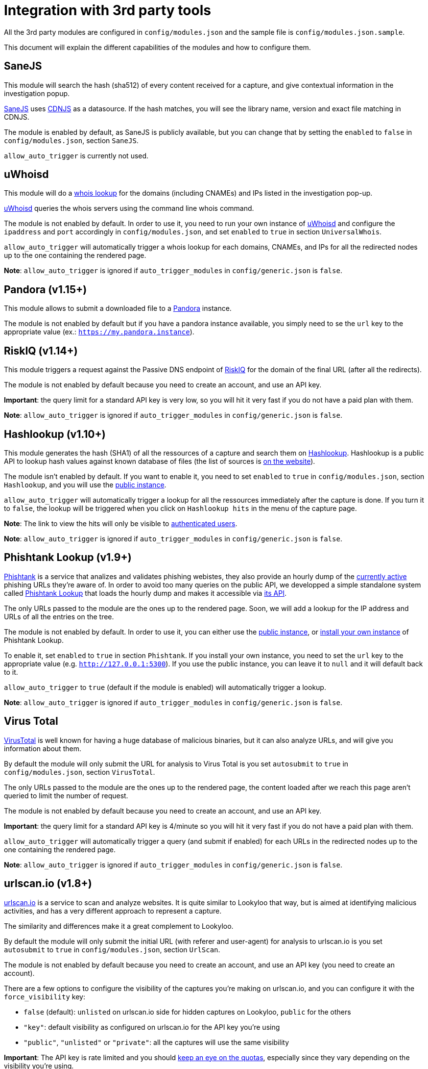 [id="integrations"]
= Integration with 3rd party tools

All the 3rd party modules are configured in `config/modules.json` and the sample file is `config/modules.json.sample`.

This document will explain the different capabilities of the modules and how to configure them.

== SaneJS

This module will search the hash (sha512) of every content received for a capture,
and give contextual information in the investigation popup.

link:https://github.com/Lookyloo/sanejs[SaneJS] uses link:https://cdnjs.com/[CDNJS] as a datasource.
If the hash matches, you will see the library name, version and exact file matching in CDNJS.

The module is enabled by default, as SaneJS is publicly available, but you can change that by
setting the `enabled` to `false` in `config/modules.json`, section `SaneJS`.

`allow_auto_trigger` is currently not used.

== uWhoisd

This module will do a link:https://en.wikipedia.org/wiki/WHOIS[whois lookup]
for the domains (including CNAMEs) and IPs listed in the investigation pop-up.

link:https://github.com/Lookyloo/uwhoisd[uWhoisd] queries the whois servers using the command line whois command.

The module is not enabled by default. In order to use it, you need to run your own instance
of link:https://github.com/Lookyloo/uwhoisd[uWhoisd] and configure the `ipaddress`
and `port` accordingly in `config/modules.json`, and set `enabled` to `true` in section `UniversalWhois`.

`allow_auto_trigger` will automatically trigger a whois lookup for each domains, CNAMEs, and IPs
for all the redirected nodes up to the one containing the rendered page.

**Note**: `allow_auto_trigger` is ignored if `auto_trigger_modules` in `config/generic.json` is `false`.

== Pandora (v1.15+)

This module allows to submit a downloaded file to a link:https://github.com/pandora-analysis[Pandora] instance.

The module is not enabled by default but if you have a pandora instance available, you simply need to se the `url`
key to the appropriate value (ex.: `https://my.pandora.instance`).

== RiskIQ (v1.14+)

This module triggers a request against the Passive DNS endpoint of link:https://api.riskiq.net/api/concepts.html[RiskIQ]
for the domain of the final URL (after all the redirects).

The module is not enabled by default because you need to create an account, and use
an API key.

**Important**: the query limit for a standard API key is very low, so you will hit
it very fast if you do not have a paid plan with them.

**Note**: `allow_auto_trigger` is ignored if `auto_trigger_modules` in `config/generic.json` is `false`.


== Hashlookup (v1.10+)

This module generates the hash (SHA1) of all the ressources of a capture and search them
on link:https://www.circl.lu/services/hashlookup/[Hashlookup].
Hashlookup is a public API to lookup hash values against known database of files
(the list of sources is link:https://www.circl.lu/services/hashlookup/#circl-hashlookup-hashlookup-circl-lu[on the website]).

The module isn't enabled by default. If you want to enable it, you need to set
`enabled` to `true` in `config/modules.json`, section `Hashlookup`, and you will use the
link:https://hashlookup.circl.lu/[public instance].

`allow_auto_trigger` will automatically trigger a lookup for all the ressources
immediately after the capture is done. If you turn it to `false`, the lookup will be triggered
when you click on `Hashlookup hits` in the menu of the capture page.

**Note**: The link to view the hits will only be visible to xref:lookyloo-auth.adoc[authenticated users].

**Note**: `allow_auto_trigger` is ignored if `auto_trigger_modules` in `config/generic.json` is `false`.


== Phishtank Lookup (v1.9+)

link:https://phishtank.org[Phishtank] is a service that analizes and validates phishing webistes, they also
provide an hourly dump of the link:https://phishtank.org/developer_info.php[currently active] phishing URLs
they're aware of. In order to avoid too many queries on the public API, we developped a simple standalone
system called link:https://github.com/Lookyloo/phishtank-lookup[Phishtank Lookup] that loads the hourly
dump and makes it accessible via link:https://phishtankapi.circl.lu/[its API].

The only URLs passed to the module are the ones up to the rendered page. Soon, we will add a lookup
for the IP address and URLs of all the entries on the tree.

The module is not enabled by default. In order to use it, you can either use the
link:https://phishtankapi.circl.lu/[public instance], or
link:https://github.com/Lookyloo/phishtank-lookup#install-guide[install your own instance] of Phishtank Lookup.

To enable it, set `enabled` to `true` in section `Phishtank`.
If you install your own instance, you need to set the `url` key to the appropriate value (e.g. `http://127.0.0.1:5300`).
If you use the public instance, you can leave it to `null` and it will default back to it.

`allow_auto_trigger` to `true` (default if the module is enabled) will automatically trigger a lookup.

**Note**: `allow_auto_trigger` is ignored if `auto_trigger_modules` in `config/generic.json` is `false`.

== Virus Total

link:https://www.virustotal.com/[VirusTotal] is well known for having a huge database of
malicious binaries, but it can also analyze URLs, and will give you information about them.

By default the module will only submit the URL for analysis to Virus Total is you set
`autosubmit` to `true` in `config/modules.json`, section `VirusTotal`.

The only URLs passed to the module are the ones up to the rendered page,
the content loaded after we reach this page aren't queried to limit the number of request.

The module is not enabled by default because you need to create an account, and use
an API key.

**Important**: the query limit for a standard API key is 4/minute so you will hit
it very fast if you do not have a paid plan with them.

`allow_auto_trigger` will automatically trigger a query (and submit if enabled) for each URLs
in the redirected nodes up to the one containing the rendered page.

**Note**: `allow_auto_trigger` is ignored if `auto_trigger_modules` in `config/generic.json` is `false`.


== urlscan.io (v1.8+)

link:https://urlscan.io/[urlscan.io] is a service to scan and analyze websites. It is quite similar
to Lookyloo that way, but is aimed at identifying malicious activities, and
has a very different approach to represent a capture.

The similarity and differences make it a great complement to Lookyloo.

By default the module will only submit the initial URL (with referer and user-agent)
for analysis to urlscan.io is you set `autosubmit` to `true` in `config/modules.json`, section `UrlScan`.

The module is not enabled by default because you need to create an account, and use an API key (you need to create an account).

There are a few options to configure the visibility of the captures you're making on urlscan.io,
and you can configure it with the `force_visibility` key:

* `false` (default): `unlisted` on urlscan.io side for hidden captures on Lookyloo, `public` for the others
* `"key"`: default visibility as configured on urlscan.io for the API key you're using
* `"public"`, `"unlisted"` or `"private"`: all the captures will use the same visibility


**Important**: The API key is rate limited and you should link:https://urlscan.io/user/quotas/[keep an eye on the quotas],
especially since they vary depending on the visibility you're using.

`allow_auto_trigger` will automatically submit the URL (if `autosubmit` is enabled) for each URLs.
Be careful with the quotas of the key you're using with this feature.

**Note**: `allow_auto_trigger` is ignored if `auto_trigger_modules` in `config/generic.json` is `false`.


== MISP

Connecting Lookyloo to link:https://www.misp-project.org/[MISP - Open Source Threat Intelligence Platform]
will make it possible to share captures within your sharing community.

To use this module, you need to have access to a MISP instance
and set at least an `url` and an `apikey` in `config/modules.json`, section `MISP`.
You may also want to set `verify_tls_cert` to `false` if you're using a self-signed certificate,
and modify the `timeout` if the MISP instance is very slow.

`allow_auto_trigger` is currently not used.

**Important**: the MISP publish and lookup features are only available for xref:lookyloo-auth.adoc[authenticated users].

=== Recommended setup on MISP side

The recommended way to use it is to create a **dedicated user** on your MISP instance,
**with access to an API key**. If you want to allow your Lookyloo users to set tags to the captures
before they submit it, you need to:

1. Create the tags on MISP side
2. Mark them as favorite **for the dedicated user**

**Note**: If you want to publish the events on creation, the **dedicated user** must have the **publisher** rights.

=== Push to a MISP instance

The module is disabled by default. In order to enable it, you need to set `enable_push` to `true` in
`config/modules.json`, section `MISP`.

You can also add a list of default tags that will be attached to every event created by Lookyloo
in `default_tags`, and automatically publish the MISP events by setting `auto_publish` to `true`
(in that case, the user must have the publisher permission in MISP).

If everything is working as it should, you will see a link in the top menu of the tree page.
Otherwise, look at the Lookyloo logs, it is probably because your MISP instance is unreachable.

=== Lookup on a MISP instance

The module is disabled by default. In order to enable it, you need to set `enable_lookup` to `true` in
`config/modules.json`, section `MISP`.

If everything is working as it should, you will see a link in the top menu of the tree page.
Otherwise, look at the Lookyloo logs, it is probably because your MISP instance is unreachable.

== Phishing initiative

link:https://phishing-initiative.fr[Phishing Initiative] is a database of known phishing websites.

By default the module will only submit the URL for analysis to Phishing Initiative if you set
`autosubmit` to `true` in `config/modules.json`, section `PhishingInitiative`.

The only URLs passed to the module are the ones up to the rendered page,
the content loaded after we reach this page aren't queried to limit the number of request.

The module is not enabled by default because you need to create an account, and use
an API key.

`allow_auto_trigger` will automatically trigger a query (and submit if enabled) for each URLs
in the redirected nodes up to the one containing the rendered page.

**Note**: `allow_auto_trigger` is ignored if `auto_trigger_modules` in `config/generic.json` is `false`.

== IntelMQ

link:https://intelmq.readthedocs.io/[IntelMQ] is an Open-Source OSINT processing tool.

Starting with IntelMQ 3.0, the
link:https://intelmq.readthedocs.io/en/latest/user/bots.html#lookyloo[LookyLoo expert bot]
enqueues a screenshotting task at the configured LookyLoo instance and saves the
(public) LookyLoo link in the event data.
